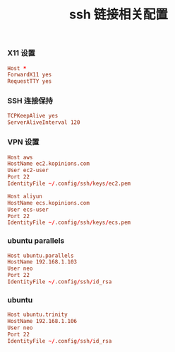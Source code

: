 #+TITLE:  ssh 链接相关配置
#+AUTHOR: 孙建康（rising.lambda）
#+EMAIL:  rising.lambda@gmail.com

#+DESCRIPTION: ssh 链接配置文件
#+PROPERTY:    header-args        :mkdirp yes
#+OPTIONS:     num:nil toc:nil todo:nil tasks:nil tags:nil
#+OPTIONS:     skip:nil author:nil email:nil creator:nil timestamp:nil
#+INFOJS_OPT:  view:nil toc:nil ltoc:t mouse:underline buttons:0 path:http://orgmode.org/org-info.js
*** X11 设置
    #+BEGIN_SRC conf :tangle (tangle-if-absent "${m/xdg.conf.d}/ssh/config") :exports code :eval never  :comments link
      Host *
      ForwardX11 yes
      RequestTTY yes      
    #+END_SRC
*** SSH 连接保持
    #+BEGIN_SRC conf :tangle (tangle-if-absent "${m/xdg.conf.d}/ssh/config") :exports code :eval never  :comments link
      TCPKeepAlive yes
      ServerAliveInterval 120      
    #+END_SRC
*** VPN 设置
    #+BEGIN_SRC conf :tangle (tangle-if-absent "${m/xdg.conf.d}/ssh/config") :exports code :eval never  :comments link
      Host aws
      HostName ec2.kopinions.com
      User ec2-user
      Port 22
      IdentityFile ~/.config/ssh/keys/ec2.pem
    #+END_SRC
    #+BEGIN_SRC conf :tangle (tangle-if-absent "${m/xdg.conf.d}/ssh/config") :exports code :eval never  :comments link
      Host aliyun
      HostName ecs.kopinions.com
      User ecs-user
      Port 22
      IdentityFile ~/.config/ssh/keys/ecs.pem
    #+END_SRC
*** ubuntu parallels
    #+BEGIN_SRC conf :tangle (tangle-if-absent "${m/xdg.conf.d}/ssh/config") exports code :eval never :comments link
      Host ubuntu.parallels
      HostName 192.168.1.103
      User neo
      Port 22
      IdentityFile ~/.config/ssh/id_rsa
    #+END_SRC
*** ubuntu
    #+BEGIN_SRC conf :tangle (tangle-if-absent "${m/xdg.conf.d}/ssh/config") exports code :eval never :comments link
      Host ubuntu.trinity
      HostName 192.168.1.106
      User neo
      Port 22
      IdentityFile ~/.config/ssh/id_rsa 
    #+END_SRC

